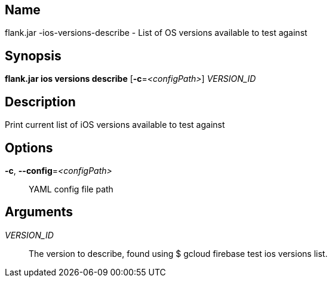 // tag::picocli-generated-full-manpage[]

// tag::picocli-generated-man-section-name[]
== Name

flank.jar
-ios-versions-describe - List of OS versions available to test against

// end::picocli-generated-man-section-name[]

// tag::picocli-generated-man-section-synopsis[]
== Synopsis

*flank.jar
 ios versions describe* [*-c*=_<configPath>_] _VERSION_ID_

// end::picocli-generated-man-section-synopsis[]

// tag::picocli-generated-man-section-description[]
== Description

Print current list of iOS versions available to test against

// end::picocli-generated-man-section-description[]

// tag::picocli-generated-man-section-options[]
== Options

*-c*, *--config*=_<configPath>_::
  YAML config file path

// end::picocli-generated-man-section-options[]

// tag::picocli-generated-man-section-arguments[]
== Arguments

_VERSION_ID_::
  The version to describe, found using $ gcloud firebase test ios versions list.

// end::picocli-generated-man-section-arguments[]

// end::picocli-generated-full-manpage[]